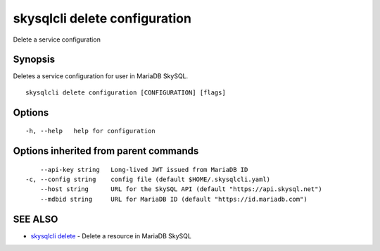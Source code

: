 .. _skysqlcli_delete_configuration:

skysqlcli delete configuration
------------------------------

Delete a service configuration

Synopsis
~~~~~~~~


Deletes a service configuration for user in MariaDB SkySQL.

::

  skysqlcli delete configuration [CONFIGURATION] [flags]

Options
~~~~~~~

::

  -h, --help   help for configuration

Options inherited from parent commands
~~~~~~~~~~~~~~~~~~~~~~~~~~~~~~~~~~~~~~

::

      --api-key string   Long-lived JWT issued from MariaDB ID
  -c, --config string    config file (default $HOME/.skysqlcli.yaml)
      --host string      URL for the SkySQL API (default "https://api.skysql.net")
      --mdbid string     URL for MariaDB ID (default "https://id.mariadb.com")

SEE ALSO
~~~~~~~~

* `skysqlcli delete <skysqlcli_delete.rst>`_ 	 - Delete a resource in MariaDB SkySQL

